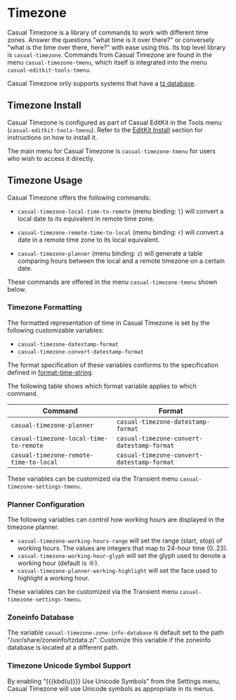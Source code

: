 * Timezone
#+CINDEX: Timezone
#+VINDEX: casual-timezone-tmenu

Casual Timezone is a library of commands to work with different time zones. Answer the questions "what time is it over there?" or conversely "what is the time over there, here?" with ease using this. Its top level library is ~casual-timezone~. Commands from Casual Timezone are found in the menu ~casual-timezone-tmenu~, which itself is integrated into the menu ~casual-editkit-tools-tmenu~.

Casual Timezone only supports systems that have a [[https://en.wikipedia.org/wiki/Tz_database][tz database]].

[[file:images/casual-timezone-planner-screenshot.png]]

** Timezone Install
:PROPERTIES:
:CUSTOM_ID: timezone-install
:END:
#+CINDEX: Timezone Install

Casual Timezone is configured as part of Casual EditKit in the Tools menu (~casual-editkit-tools-tmenu~). Refer to the [[#editkit-install][EditKit Install]] section for instructions on how to install it.

The main menu for Casual Timezone is ~casual-timezone-tmenu~ for users who wish to access it directly.

** Timezone Usage
#+CINDEX: Timezone Usage

[[file:images/casual-timezone-planner-screenshot.png]]

Casual Timezone offers the following commands:

- ~casual-timezone-local-time-to-remote~ (menu binding: ~l~) will convert a local date to its equivalent in remote time zone.

- ~casual-timezone-remote-time-to-local~ (menu binding: ~r~) will convert a date in a remote time zone to its local equivalent.

- ~casual-timezone-planner~ (menu binding: ~z~) will generate a table comparing hours between the local and a remote timezone on a certain date.

These commands are offered in the menu ~casual-timezone-tmenu~ shown below.

[[file:images/casual-timezone-tmenu-screenshot.png]]


*** Timezone Formatting
#+VINDEX: casual-timezone-datestamp-format
#+VINDEX: casual-timezone-convert-datestamp-format

The formatted representation of time in Casual Timezone is set by the following customizable variables:

- ~casual-timezone-datestamp-format~
- ~casual-timezone-convert-datestamp-format~

The format specification of these variables conforms to the specification defined in [[info:elisp#Time Parsing][format-time-string]].

The following table shows which format variable applies to which command.

| Command                              | Format                                   |
|--------------------------------------+------------------------------------------|
| ~casual-timezone-planner~              | ~casual-timezone-datestamp-format~         |
| ~casual-timezone-local-time-to-remote~ | ~casual-timezone-convert-datestamp-format~ |
| ~casual-timezone-remote-time-to-local~ | ~casual-timezone-convert-datestamp-format~ |

These variables can be customized via the Transient menu ~casual-timezone-settings-tmenu~.

*** Planner Configuration
#+VINDEX: casual-timezone-working-hours-range
#+VINDEX: casual-timezone-working-hour-glyph
#+VINDEX: casual-timezone-planner-working-highlight

The following variables can control how working hours are displayed in the timezone planner.

- ~casual-timezone-working-hours-range~  will set the range (start, stop) of working hours. The values are integers that map to 24-hour time (0..23).
- ~casual-timezone-working-hour-glyph~ will set the glyph used to denote a working hour (default is ☼).
- ~casual-timezone-planner-working-highlight~ will set the face used to highlight a working hour.

These variables can be customized via the Transient menu ~casual-timezone-settings-tmenu~.

*** Zoneinfo Database
#+VINDEX: casual-timezone-zone-info-database

The variable ~casual-timezone-zone-info-database~ is default set to the path "/usr/share/zoneinfo/tzdata.zi". Customize this variable if the zoneinfo database is located at a different path.

*** Timezone Unicode Symbol Support
By enabling “{{{kbd(u)}}} Use Unicode Symbols” from the Settings menu, Casual Timezone will use Unicode symbols as appropriate in its menus.
